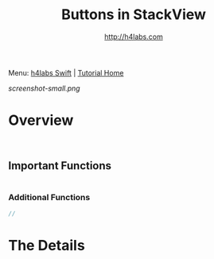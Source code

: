 #+STARTUP: showall
#+TITLE: Buttons in StackView
#+AUTHOR: http://h4labs.com
#+HTML_HEAD: <link rel="stylesheet" type="text/css" href="/resources/css/myorg.css" />

Menu: [[http://www.h4labs.com/dev/ios/swift.html][h4labs Swift]] | [[file:../../README.org][Tutorial Home]]

[[screenshot-small.png]]

* Overview


#+BEGIN_SRC swift


#+END_SRC

** Important Functions

#+BEGIN_SRC swift

#+END_SRC

*** Additional Functions
#+BEGIN_SRC swift
//
#+END_SRC


* The Details
